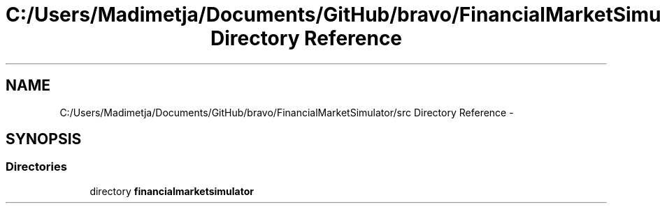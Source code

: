 .TH "C:/Users/Madimetja/Documents/GitHub/bravo/FinancialMarketSimulator/src Directory Reference" 3 "Fri Jun 27 2014" "Financial_Market_Simulato_ Documentation_V0.1" \" -*- nroff -*-
.ad l
.nh
.SH NAME
C:/Users/Madimetja/Documents/GitHub/bravo/FinancialMarketSimulator/src Directory Reference \- 
.SH SYNOPSIS
.br
.PP
.SS "Directories"

.in +1c
.ti -1c
.RI "directory \fBfinancialmarketsimulator\fP"
.br
.in -1c

